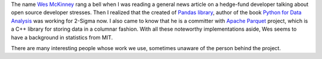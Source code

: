 .. title: Open Source Developer - Wes McKinney
.. slug: prolific-open-source-developer-wes-mckinney
.. date: 2017-03-02 22:01:41 UTC-08:00
.. tags:
.. category:
.. link:
.. description:
.. type: text

The name `Wes McKinney`_ rang a bell when I was reading a general news article on a hedge-fund developer
talking about open source developer stresses. Then I realized that the created of `Pandas library`_,  author
of the book `Python for Data Analysis`_  was working for 2-Sigma now. I also came to know that he is a
committer with `Apache Parquet`_ project, which is a C++ library for storing data in a columnar fashion.
With all these noteworthy implementations aside, Wes seems to have a background in statistics from MIT.

There are many interesting people whose work we use, sometimes unaware of the person behind the project.

.. _Wes McKinney: https://github.com/wesm
.. _Pandas library: http://pandas.pydata.org/
.. _Python for Data Analysis: http://wesmckinney.com/
.. _Apache Parquet: https://github.com/apache/parquet-cpp
